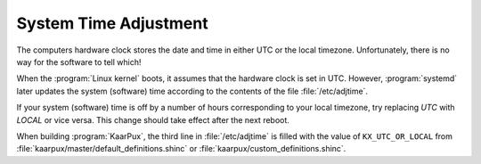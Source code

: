 .. 
   KaarPux: http://kaarpux.kaarposoft.dk
   Copyright (C) 2015: Henrik Kaare Poulsen
   License: http://kaarpux.kaarposoft.dk/license.html

.. _system_time:


======================
System Time Adjustment
======================

The computers hardware clock stores the date and time in either UTC
or the local timezone. Unfortunately, there is no way for the software
to tell which!

When the :program:`Linux kernel` boots,
it assumes that the hardware clock is set in UTC.
However, :program:`systemd` later updates the
system (software) time according to the contents of the file :file:`/etc/adjtime`.

If your system (software) time is off by a number of hours
corresponding to your local timezone, try replacing *UTC* with *LOCAL* or vice versa.
This change should take effect after the next reboot.

When building :program:`KaarPux`, the third line in :file:`/etc/adjtime`
is filled with the value of ``KX_UTC_OR_LOCAL`` from :file:`kaarpux/master/default_definitions.shinc`
or :file:`kaarpux/custom_definitions.shinc`.

